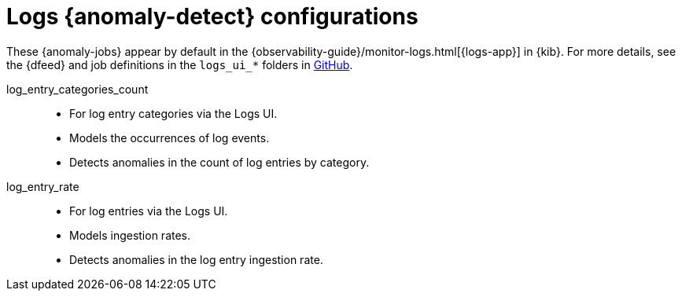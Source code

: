 ["appendix",role="exclude",id="ootb-ml-jobs-logs-ui"]
= Logs {anomaly-detect} configurations

// tag::logs-jobs[]
These {anomaly-jobs} appear by default in the
{observability-guide}/monitor-logs.html[{logs-app}] in {kib}. For more details, 
see the {dfeed} and job definitions in the `logs_ui_*` folders in
https://github.com/elastic/kibana/tree/{branch}/x-pack/plugins/ml/server/models/data_recognizer/modules[GitHub].

log_entry_categories_count::

* For log entry categories via the Logs UI.
* Models the occurrences of log events.
* Detects anomalies in the count of log entries by category.

log_entry_rate::

* For log entries via the Logs UI.
* Models ingestion rates. 
* Detects anomalies in the log entry ingestion rate.
  
// end::logs-jobs[]
